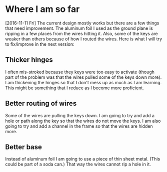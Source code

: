 #+STARTUP: indent
#+STARTUP: hidestar

* Where I am so far
[2016-11-11 Fri]
The current design mostly works but there are a few things that need improvement. The aluminum foil I used as the ground plane is ripping in a few places from the wires hitting it. Also, some of the keys are weaker than others because of how I routed the wires. Here is what I will try to fix/improve in the next version:

** Thicker hinges
I often mis-stroked because they keys were too easy to activate (though part of the problem was that the wires pulled some of the keys down more). I am thickening the hinges so that I don't mess up as much as I am learning. This might be something that I reduce as I become more proficient.

** Better routing of wires
Some of the wires are pulling the keys down. I am going to try and add a hole or path along the key so that the wires do not move the keys. I am also going to try and add a channel in the frame so that the wires are hidden more.

** Better base
Instead of aluminum foil I am going to use a piece of thin sheet metal. (This could be part of a soda can.) That way the wires cannot rip a hole in it. 
